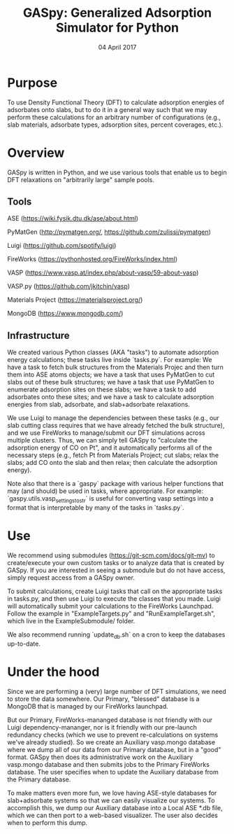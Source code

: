 #+TITLE:  GASpy:  Generalized Adsorption Simulator for Python
#+date:  04 April 2017

* Purpose
To use Density Functional Theory (DFT) to calculate adsorption energies of adsorbates onto slabs,
but to do it in a general way such that we may perform these calculations for an arbitrary number of
configurations (e.g., slab materials, adsorbate types, adsorption sites, percent coverages, etc.).

* Overview
GASpy is written in Python, and we use various tools that enable us to begin DFT relaxations on
"arbitrarily large" sample pools.

** Tools
ASE (https://wiki.fysik.dtu.dk/ase/about.html)

PyMatGen (http://pymatgen.org/, https://github.com/zulissi/pymatgen)

Luigi (https://github.com/spotify/luigi)

FireWorks (https://pythonhosted.org/FireWorks/index.html)

VASP (https://www.vasp.at/index.php/about-vasp/59-about-vasp)

VASP.py (https://github.com/jkitchin/vasp)

Materials Project (https://materialsproject.org/)

MongoDB (https://www.mongodb.com/)

** Infrastructure
We created various Python classes (AKA "tasks") to automate adsorption energy calculations; these tasks
live inside `tasks.py`. For example:  We have a task to fetch bulk structures from the Materials Projec and
then turn them into ASE atoms objects; we have a task that uses PyMatGen to cut slabs out of these
bulk structures; we have a task that use PyMatGen to enumerate adsorption sites on these slabs; we
have a task to add adsorbates onto these sites; and we have a task to calculate adsorption energies
from slab, adsorbate, and slab+adsorbate relaxations.

We use Luigi to manage the dependencies between these tasks (e.g., our slab cutting class requires
that we have already fetched the bulk structure), and we use FireWorks to manage/submit our DFT simulations
across multiple clusters.
Thus, we can simply tell GASpy to "calculate the adsorption energy of CO on Pt", and it automatically
performs all of the necessary steps (e.g., fetch Pt from Materials Project; cut slabs; relax the slabs;
add CO onto the slab and then relax; then calculate the adsorption energy).

Note also that there is a `gaspy` package with various helper functions that may (and should) be used
in tasks, where appropriate. For example:  `gaspy.utils.vasp_settings_to_str` is useful for converting
vasp settings into a format that is interpretable by many of the tasks in `tasks.py`.

* Use
We recommend using submodules (https://git-scm.com/docs/git-mv) to create/execute your own custom tasks
or to analyze data that is created by GASpy. If you are interested in seeing a submodule but do not have
access, simply request access from a GASpy owner.

To submit calculations, create Luigi tasks that call on the appropriate tasks in tasks.py,
and then use Luigi to execute the classes that you made. Luigi will automatically submit your calculations
to the FireWorks Launchpad. Follow the example in "ExampleTargets.py" and "RunExampleTarget.sh", which
live in the ExampleSubmodule/ folder.

We also recommend running `update_db.sh` on a cron to keep the databases up-to-date.

* Under the hood
Since we are performing a (very) large number of DFT simulations, we need to store the data somewhere.
Our Primary, "blessed" database is a MongoDB that is managed by our FireWorks launchpad.

But our Primary, FireWorks-mananged database is not friendly with our Luigi dependency-mananger, nor is
it friendly with our pre-launch redundancy checks (which we use to prevent re-calculations on systems we've
already studied). So we create an Auxiliary vasp.mongo database where we dump all of our data from our Primary
database, but in a "good" format. GASpy then does its administrative work on the Auxiliary vasp.mongo
database and then submits jobs to the Primary FireWorks database. The user specifies when to update the
Auxiliary database from the Primary database.

To make matters even more fun, we love having ASE-style databases for slab+adsorbate systems so that we can
easily visualize our systems. To accomplish this, we dump our Auxiliary database into a Local ASE *.db file,
which we can then port to a web-based visualizer. The user also decides when to perform this dump.
